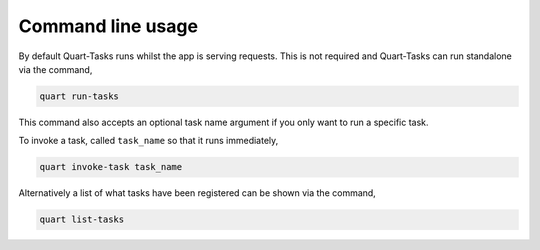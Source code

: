 Command line usage
==================

By default Quart-Tasks runs whilst the app is serving requests. This
is not required and Quart-Tasks can run standalone via the command,

.. code-block:: sh

    quart run-tasks

This command also accepts an optional task name argument if you only
want to run a specific task.

To invoke a task, called ``task_name`` so that it runs immediately,

.. code-block:: sh

    quart invoke-task task_name

Alternatively a list of what tasks have been registered can be shown
via the command,

.. code-block:: sh

    quart list-tasks
